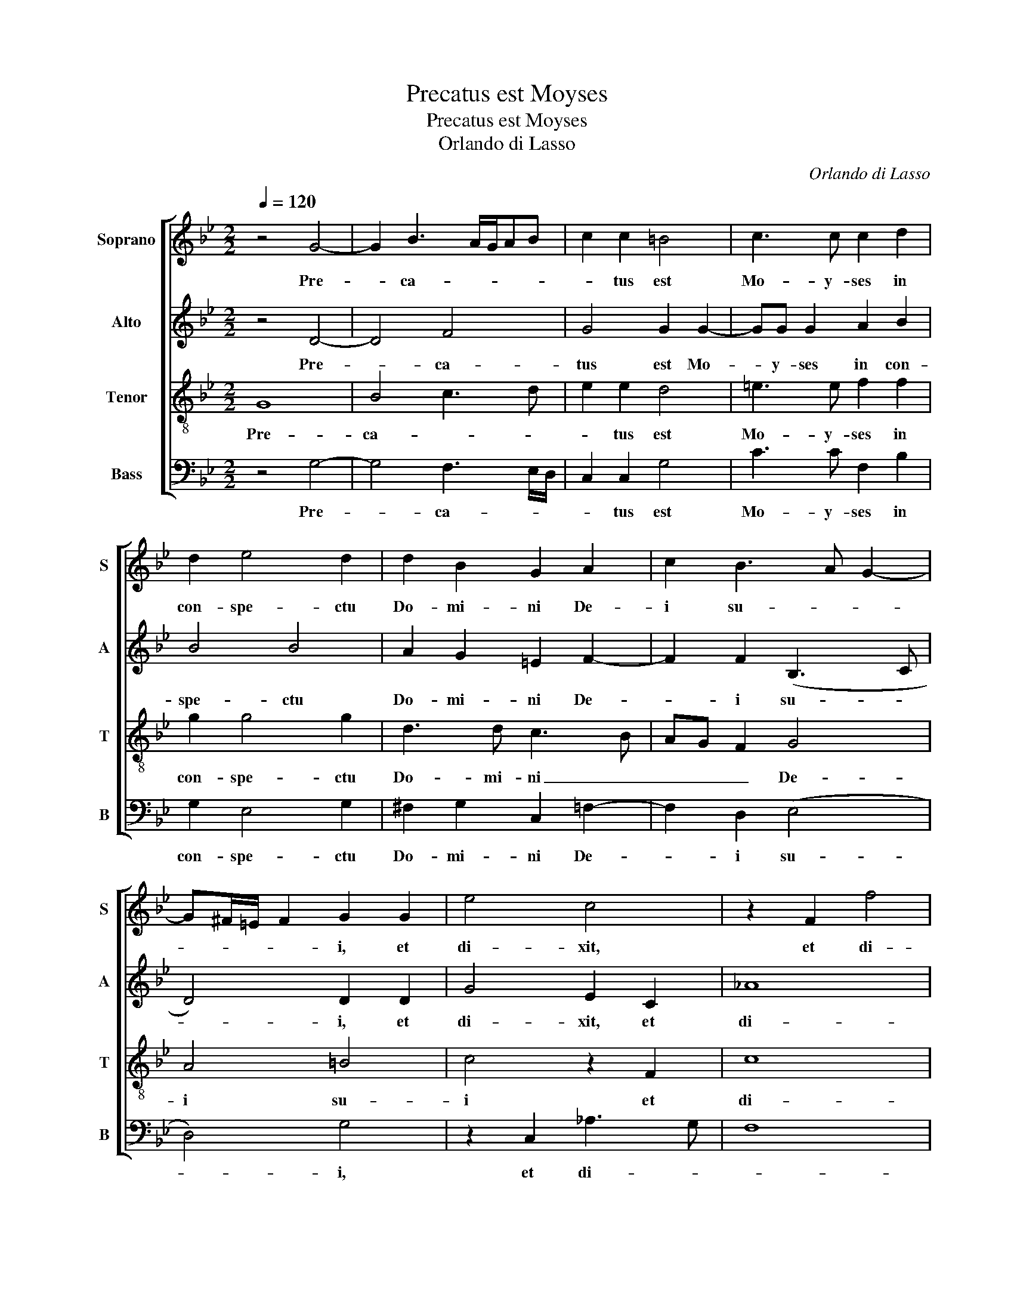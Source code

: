 X:1
T:Precatus est Moyses
T:Precatus est Moyses
T:Orlando di Lasso
C:Orlando di Lasso
%%score [ 1 2 3 4 ]
L:1/8
Q:1/4=120
M:2/2
K:Bb
V:1 treble nm="Soprano" snm="S"
V:2 treble nm="Alto" snm="A"
V:3 treble-8 nm="Tenor" snm="T"
V:4 bass nm="Bass" snm="B"
V:1
 z4 G4- | G2 B3 A/G/AB | c2 c2 =B4 | c3 c c2 d2 | d2 e4 d2 | d2 B2 G2 A2 | c2 B3 A G2- | %7
w: Pre-|* ca- * * * *|* tus est|Mo- y- ses in|con- spe- ctu|Do- mi- ni De-|i su- * *|
 G^F/=E/ F2 G2 G2 | e4 c4 | z2 F2 f4 | =e8 || z4 f4- | f4 B2 c2- | cB/A/ B2 G2 C2 | z2 c2 B2 _A2 | %15
w: * * * * i, et|di- xit,|et di-|xit:|'Qua-|* re, Do-|* * * * mi- ne,|i- ra- sce-|
 G2 G2 G2 A2 | B6 (c2 | c)B/A/ B2 c4 | z2 c4 =BA | =B2 B2 c4 | d4 G2 G2 | _A2 (G3 F/E/ F2) | %22
w: ris in po- pu-|lo tu-|* * * * o?|Par- * *|* ce i-|rae a- ni-|mae tu- * * *|
 G4 z2 G2 | G4 c4 | d3 d c2 F2 | B2 GA BAde | f2 B2 AB A2 | G4 z4 | z2 c2 c2 =B2 | c2 _A2 G4- | %30
w: ae: me-|men- to|A- bra- ham, I-|sa- ac _ _ _ _ _|_ et Ia- * *|cob,|qui- bus iu-|ra- sti da-|
 G4 G2 e2- | ed/c/ d2 e2 B2 | B4 c4- | c2 c4 c2- | c2 BA B4 | A8 | =B8 c4 | d8 e4 | c8 c4 | %39
w: * re ter-|* * * * ram flu-|en- tem|_ lac et|_ _ _ _|mel.'|Et pla-|ca- tus|fa- ctus|
 B4 B4 _A4 | G4 B4 | c2 d2 B2 c2- | cd e2 B2 B2 | c2 d4 c2 | B8 | A4 G4 | G3 A B2 c2- | %47
w: est Do- mi-|nus de|ma- li- gni- ta-|* * * te, de|ma- li- gni-|ta-|te, quam|di- * * xit|
 c=B/A/ B2 c2 d2 | edcB AB c2 | d3 c/d/ c2 B2 | A2 G3 ^F/=E/ F2 | G8 |] %52
w: _ _ _ _ fa- ce-|re _ _ _ _ _ _|po- * * * pu-|lo su- * * *|o.|
V:2
 z4 D4- | D4 F4 | G4 G2 G2- | GG G2 A2 B2 | B4 B4 | A2 G2 =E2 F2- | F2 F2 (B,3 C | D4) D2 D2 | %8
w: Pre-|* ca-|tus est Mo-|* y- ses in con-|spe- ctu|Do- mi- ni De-|* i su- *|* i, et|
 G4 E2 C2 | _A8 | G8 || C8 | D2 F4 F2 | G4 z2 _A2 | G2 F2 G2 E2 | E4 D2 F2- | F2 G2 G4 | %17
w: di- xit, et|di-|xit:|'Qua-|re, Do- mi-|ne, i-|ra- sce- ris in|po- pu- lo|_ tu- o?|
 z2 (G4 FE | F4) G4- | G4 z2 G2- | G2 F2 E3 E | E2 (E4 DC | D4) D4 | z2 =E2 E4 | F2 F3 F D2 | %25
w: Par- * *|* ce|_ i-|* rae a- ni-|mae tu- * *|* ae:|me- men-|to A- bra- ham,|
 D2 =E2 F2 F2 | D3 =E F G2 F | G8 | z2 _A2 A2 G2 | _A2 F2 E4 | (D4 EFGA | B3 A G4) | F4 _A2 A2 | %33
w: I- sa- ac et|Ia- * * * *|cob,|qui- bus iu-|ra- sti da-|re _ _ _ _|_ _ _|ter- ram flu-|
 _A4 G4 | G4 G4 | ^F8 | G8 G4 | B8 B4 | _A8 F4 | G4 G4 F4 | =E4 z4 | z2 F2 G2 _A2- | A2 G2 G4 | %43
w: en- tem|lac et|mel.'|Et pla-|ca- tus|fa- ctus|est Do- mi-|nus|de ma- li-|* gni- ta-|
 F4 z2 C2 | D2 E4 D2- | D2 (C3 =B,/A,/ B,2) | C4 F4 | G4 A4 | B2 G2 F4- | F2 B2 A2 G2 | FEDC D4 | %51
w: te, de|ma- li- gni-|* ta- * * *|te, quam|di- xit|fa- ce- re|_ po- pu- lo|su- * * * *|
 =B,8 |] %52
w: o.|
V:3
 G8 | B4 c3 d | e2 e2 d4 | =e3 e f2 f2 | g2 g4 g2 | d3 d c3 B | AG F2 G4 | A4 =B4 | c4 z2 F2 | c8 | %10
w: Pre-|ca- * *|* tus est|Mo- y- ses in|con- spe- ctu|Do- mi- ni _|_ _ _ De-|i su-|i et|di-|
 c8 || A8 | B2 d4 c2 | d4 e4 | d2 c2 d2 c2 | c2 BA B2 c2 | d4 e4 | d4 c4 | (c3 d e2 dc | %19
w: xit:|'Qua-|re, Do- mi-|ne, i-|ra- sce- ris in|po- * * * pu-|lo tu-|* o?|Par- * * * *|
 d2) d2 G3 A | B2 A2 c4 | c2 c2 c4 | =B8 | z2 c2 G2 G2 | B3 B A2 B2 | G2 c2 d2 B2- | BA G2 d4 | %27
w: * ce i- *|* rae a-|ni- mae tu-|ae:|me- men- to|A- bra- ham, I-|sa- ac et Ia-|* * * cob,|
 z2 e2 e2 d2 | e4 f2 d2 | f2 c2 cG c2- | c2 =B2 c2 c2 | f4 B2 e2- | ed d2 e4 | f4 e4 | d8 | d8 | %36
w: qui- bus iu-|ra- sti, qui-|bus iu- ra- * *|* sti da- re|ter- ram flu-|* * * en-|tem lac|et|mel.'|
 d8 e4 | f8 g4 | f8 c4 | d4 e4 c4 | c2 c2 d2 e2- | e2 d2 ed f2 | c2 c2 d2 e2- | e2 d2 f4 | g4 f4- | %45
w: Et pla-|ca- tus|fa- ctus|est Do- mi-|nus de ma- li-|* gni- ta- * *|te, de ma- li-|* gni- ta-|* te,|
 f4 d4 | e2 e2 d2 c2 | d4 f3 f | gfed cBAG | A2 f3 e d2- | dc B2 A4 | G8 |] %52
w: _ quam|di- xit fa- ce-|re po- pu-|lo _ _ _ _ _ _ _|_ su- * *|* * * o.|_|
V:4
 z4 G,4- | G,4 F,3 E,/D,/ | C,2 C,2 G,4 | C3 C F,2 B,2 | G,2 E,4 G,2 | ^F,2 G,2 C,2 =F,2- | %6
w: Pre-|* ca- * *|* tus est|Mo- y- ses in|con- spe- ctu|Do- mi- ni De-|
 F,2 D,2 (E,4 | D,4) G,4 | z2 C,2 _A,3 G, | F,8 | C,8 || F,8 | B,,2 B,4 A,2 | G,4 C4 | %14
w: * i su-|* i,|et di- *||xit:|'Qua-|re, Do- mi-|ne, i-|
 B,2 _A,2 G,2 C,2 | (C,D,E,F, G,2) F,2 | (B,A,G,F, E,2) C,2 | G,4 _A,4- | A,4 G,4- | G,4 E,4 | %20
w: ra- sce- ris in|po- * * * * pu-|lo _ _ _ _ tu-|o? Par-|* ce|_ i-|
 D,4 C,4 | C,2 C,2 _A,4 | G,8 | z2 C,2 C,4 | B,,4 z4 | z8 | z8 | z2 C2 C2 =B,2 | CB,_A,G, F,2 G,2 | %29
w: rae a-|ni- mae tu-|ae:|me- men-|to,|||qui- bus iu-|ra- * * * * sti|
 F,2 F,2 (C,4 | G,4) C,4 | B,,4 E,4 | B,4 _A,3 G, | F,4 C4 | G,8 | D,8 | G,8 C4 | B,8 E,4 | %38
w: da- re ter-|* ram|flu- en-|tem lac _|_ _|et|mel.'|Et pla-|ca- tus|
 F,8 _A,4 | G,4 E,4 F,4 | C,4 G,4 | A,2 B,2 G,2 F,2- | F,2 C,2 G,4 | A,2 B,4 A,2 | %44
w: fa- ctus|est Do- mi-|nus de|ma- li- gni- ta-|* te, de|ma- li- gni-|
 (G,2 F,E, B,3 A,/G,/ | F,4 G,4) | C,2 C2 B,2 _A,2 | G,3 G, F,4 | E,4 F,3 E, | D,C, B,,2 F,2 G,2 | %50
w: ta- * * * * *||te, quam di- xit|fa- ce- re|_ po- *|* * * pu- lo|
 D,8 | G,8 |] %52
w: su-|o.|


